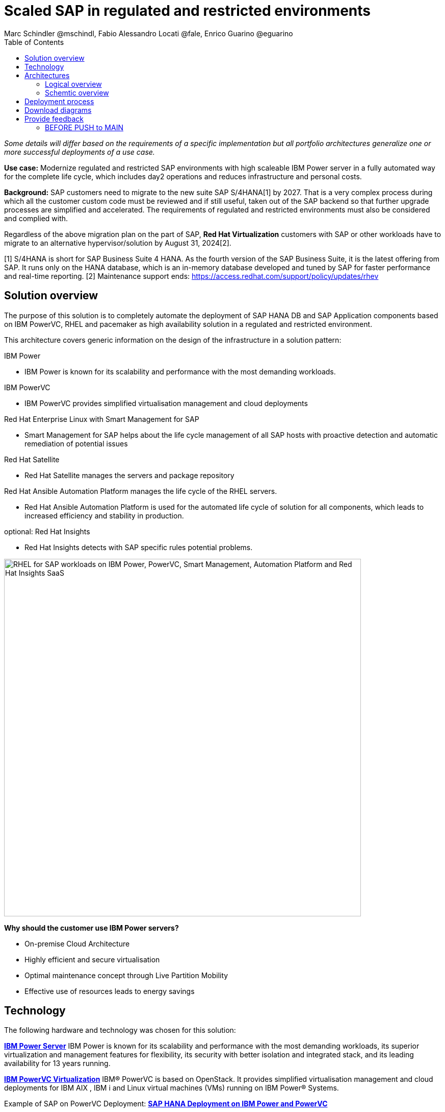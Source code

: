 = Scaled SAP in regulated and restricted environments
Marc Schindler @mschindl, Fabio Alessandro Locati @fale, Enrico Guarino @eguarino
:homepage: https://gitlab.com/osspa/portfolio-architecture-examples
:imagesdir: images
:icons: font
:source-highlighter: prettify
:toc: left
:toclevels: 5

_Some details will differ based on the requirements of a specific implementation but all portfolio architectures generalize one or more successful deployments of a use case._

*Use case:* Modernize regulated and restricted SAP environments with high scaleable IBM Power server in a fully automated way for the complete life cycle, which includes day2 operations and reduces infrastructure and personal costs.

*Background:*
SAP customers need to migrate to the new suite SAP S/4HANA[1] by 2027. That is a very complex process during which all the customer custom code must be reviewed and if still useful, taken out of the SAP backend so that further upgrade processes are simplified and accelerated. The requirements of regulated and restricted environments must also be considered and complied with.

Regardless of the above migration plan on the part of SAP, *Red Hat Virtualization* customers with SAP or other workloads have to migrate to an alternative hypervisor/solution by August 31, 2024[2].

[1] S/4HANA is short for SAP Business Suite 4 HANA. As the fourth version of the SAP Business Suite, it is the latest offering from SAP.  It runs only on the HANA database, which is an in-memory database developed and tuned by SAP for faster performance and real-time reporting.
[2] Maintenance support ends: https://access.redhat.com/support/policy/updates/rhev

== Solution overview 
The purpose of this solution is to completely automate the deployment of SAP HANA DB and SAP Application components based on IBM PowerVC, RHEL and pacemaker as high availability solution in a regulated and restricted environment.

This architecture covers generic information on the design of the infrastructure in a solution pattern:

.IBM Power
* IBM Power is known for its scalability and performance with the most demanding workloads.

.IBM PowerVC
* IBM PowerVC provides simplified virtualisation management and cloud deployments

.Red Hat Enterprise Linux with Smart Management for SAP
* Smart Management for SAP helps about the life cycle management of all SAP hosts with proactive detection and automatic remediation of potential issues

.Red Hat Satellite
* Red Hat Satellite manages the servers and package repository

.Red Hat Ansible Automation Platform manages the life cycle of the RHEL servers.
* Red Hat Ansible Automation Platform is used for the automated life cycle of solution for all components, which leads to increased efficiency and stability in production.

.optional: Red Hat Insights
* Red Hat Insights detects with SAP specific rules potential problems.

image::./images/intro-marketectures/sap-on-ibm-power-solution-overview.png[alt="RHEL for SAP workloads on IBM Power, PowerVC, Smart Management, Automation Platform and Red Hat Insights SaaS", width=700]


*Why should the customer use IBM Power servers?*

* On-premise Cloud Architecture
* Highly efficient and secure virtualisation
* Optimal maintenance concept  through Live Partition Mobility
* Effective use of resources  leads to energy savings


== Technology

The following hardware and technology was chosen for this solution:

====

https://www.ibm.com/power[*IBM Power Server*]
IBM Power is known for its scalability and performance with the most demanding workloads, its superior virtualization and management features for flexibility, its security with better isolation and integrated stack, and its leading availability for 13 years running.

https://www.ibm.com/de-de/products/powervc[*IBM PowerVC Virtualization*]
IBM® PowerVC is based on OpenStack. It provides simplified virtualisation management and cloud deployments for IBM AIX , IBM i and Linux virtual machines (VMs) running on IBM Power® Systems.

Example of SAP on PowerVC Deployment:
https://mediacenter.ibm.com/media/SAP+HANA+for+IBM+Power+Systems+-+PowerVC+Deployment/1_ohwmudpk[*SAP HANA Deployment on IBM Power and PowerVC*]

https://www.redhat.com/en/technologies/linux-platforms/enterprise-linux?intcmp=7013a00000318EWAAY[*Red Hat Enterprise Linux for SAP Solutions*] is combining an intelligent operating system with predictive management tools and SAP-specific content. Red Hat Enterprise Linux for SAP Solutions provides a single, consistent, highly available foundation for business-critical SAP and non-SAP workloads.

https://www.redhat.com/en/technologies/management/insights?intcmp=7013a00000318EWAAY[*Red Hat Insights*] receives the anonymized data of the SAP hosts from Smart Management and makes it available to the Insights services the customer is subscribed to. It is a rule-based SaaS and it has dedicated rules for SAP hosts that are based on SAP's and Red Hat's recommendations and it detects and alerts when a host is not compliant with all these
recommendations.

https://www.redhat.com/en/technologies/management/smart-management?intcmp=7013a00000318EWAAY[*Red Hat Smart Management*], which includes Satellite and Cloud Connector, provides the capability to gather anonymized configuration information from the SAP hosts and send that anonymized data to Insights Platform (on Red
Hat’s SaaS). Satellite manages the lifecycle of the SAP servers, applying the packages, security fixes, etc., that
they need to comply with SAP’s and Red Hat’s recommendations and consistent between them.

https://www.redhat.com/en/technologies/management/ansible?intcmp=7013a00000318EWAAY[*Red Hat Ansible Automation Platform*] is the framework used in this solution to run the remediation Ansible playbooks in the hosts that will correct the situations that could lead to a failure or issue. For example, modifying
a kernel memory parameter that can cause a bad performance of the SAP HANA DB or applying a certain level of an OS
package that is needed for a particular version of SAP Netweaver.
====

== Architectures

=== Logical overview

image::./images/logical-diagrams/sap-on-ibm-power-overview.png[alt="RHEL for SAP workloads on IBM Power, PowerVC, Smart Management, Automation Platform and Red Hat Insights SaaS", width=700]

text...

=== Schemtic overview

image::./images/schematic-diagrams/sap-on-ibm-power-schematic.png[alt="RHEL for SAP workloads on IBM Power, PowerVC, Smart Management, Automation Platform and Red Hat Insights SaaS", width=700]

text...

== Deployment process

image::./images/schematic-diagrams/sap-on-ibm-power-with-rhel-and-ansible.png[alt="RHEL for SAP workloads on IBM Power, PowerVC, Smart Management, Automation Platform and Red Hat Insights SaaS", width=700]

The requirements of enterprise customers show that a high level of automation with standardised approaches, such as platform as code, is necessary to ensure availability with the highest possible SLAs. Especially in critical infrastructures, it must be guaranteed and auditable.
With this solution we provide a lot of day 1 and day 2 taks which helps to achive the goals.


.*Day1*

* Activation of SAP HANA system replication (or equivalent high-availability feature of other DBs)
* High-availability Red Hat Enterprise Linux Pacemaker cluster build on both application and DB tiers
* Red Hat Insights agent activation
* Migration of SAP workloads from Suse Linux Enterprise Server to Red Hat Enterprise Linux

.*Day2*

* SAP instance system copies
* Spin up/delete new application servers on demand (namely for hyperscalers or service provider)
* Instance refreshes
* * Kernel parameter changes
* SAP kernel upgrade
* DB operations
* DB and OS patching
* Resource addition (CPU, memory, disk)
* Cluster management
* DB backup/restore
* Stop/start of SAP instances
* Shutting down of sandbox/pre-production systems to cold storage and pulling them out of storage when needed
* Smart management and proactive issue resolution for SAP servers
* Near-zero downtime maintenance for SAP servers

===

There are official supportet Ansible collections and playbooks for the complete automation.

https://console.redhat.com/ansible/automation-hub/repo/published/redhat/sap_install/content/[[Automation Hub - Red Hat - SAP RHEL]]
https://console.redhat.com/ansible/automation-hub/repo/published/sap/sap_operations/content/[[Automation Hub - Partner - SAP Day2]]

https://github.com/sap-linuxlab/demo.sap_install/tree/powervc-v1[[IBM PowerVC - SAP Day2]]
This repository contains the demo for deploying on IBM PowerVC with ansible the community.sap_install collection and how to use this from Red Hat Ansible Controller (or AWX).
Additional support can be request at IBM.

== Download diagrams
View and download all of the diagrams above in our open source tooling site.
--
https://www.redhat.com/architect/portfolio/tool/index.html?#gitlab.com/osspa/portfolio-architecture-examples/-/raw/main/diagrams/sap-on-ibm-power.drawio[[Open Diagrams]]
--

== Provide feedback 
You can offer to help correct or enhance this architecture by filing an https://gitlab.com/osspa/portfolio-architecture-examples/-/blob/main/sap-smart-management.adoc[issue or submitting a merge request against this Portfolio Architecture product in our GitLab repositories].


=== BEFORE PUSH to MAIN
Replace :./images/intro-marketectures/ with :./images/intro-marketectures/